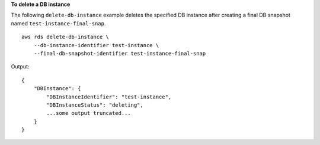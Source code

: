 **To delete a DB instance**

The following ``delete-db-instance`` example deletes the specified DB instance after creating a final DB snapshot named ``test-instance-final-snap``. ::

    aws rds delete-db-instance \
        --db-instance-identifier test-instance \
        --final-db-snapshot-identifier test-instance-final-snap

Output::

    {
        "DBInstance": {
            "DBInstanceIdentifier": "test-instance",
            "DBInstanceStatus": "deleting",
            ...some output truncated...
        }
    }
